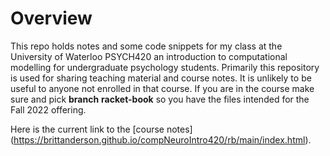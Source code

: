 
* Overview

  This repo holds notes and some code snippets for my class at the University of Waterloo PSYCH420 an introduction to computational modelling for undergraduate psychology students. Primarily this repository is used for sharing teaching material and course notes. It is unlikely to be useful to anyone not enrolled in that course. If you are in the course make sure and pick *branch* **racket-book** so you have the files intended for the Fall 2022 offering. 
  
  Here is the current link to the [course notes](https://brittanderson.github.io/compNeuroIntro420/rb/main/index.html).

